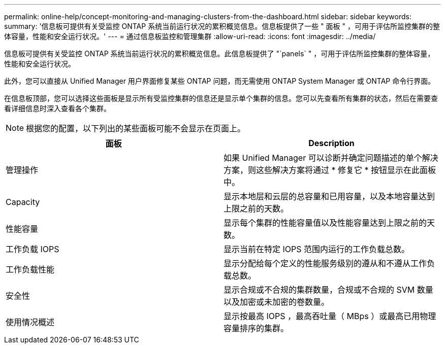 ---
permalink: online-help/concept-monitoring-and-managing-clusters-from-the-dashboard.html 
sidebar: sidebar 
keywords:  
summary: '信息板可提供有关受监控 ONTAP 系统当前运行状况的累积概览信息。信息板提供了一些 " 面板 " ，可用于评估所监控集群的整体容量，性能和安全运行状况。' 
---
= 通过信息板监控和管理集群
:allow-uri-read: 
:icons: font
:imagesdir: ../media/


[role="lead"]
信息板可提供有关受监控 ONTAP 系统当前运行状况的累积概览信息。此信息板提供了 "`panels` " ，可用于评估所监控集群的整体容量，性能和安全运行状况。

此外，您可以直接从 Unified Manager 用户界面修复某些 ONTAP 问题，而无需使用 ONTAP System Manager 或 ONTAP 命令行界面。

在信息板顶部，您可以选择这些面板是显示所有受监控集群的信息还是显示单个集群的信息。您可以先查看所有集群的状态，然后在需要查看详细信息时深入查看各个集群。

[NOTE]
====
根据您的配置，以下列出的某些面板可能不会显示在页面上。

====
|===
| 面板 | Description 


 a| 
管理操作
 a| 
如果 Unified Manager 可以诊断并确定问题描述的单个解决方案，则这些解决方案将通过 * 修复它 * 按钮显示在此面板中。



 a| 
Capacity
 a| 
显示本地层和云层的总容量和已用容量，以及本地容量达到上限之前的天数。



 a| 
性能容量
 a| 
显示每个集群的性能容量值以及性能容量达到上限之前的天数。



 a| 
工作负载 IOPS
 a| 
显示当前在特定 IOPS 范围内运行的工作负载总数。



 a| 
工作负载性能
 a| 
显示分配给每个定义的性能服务级别的遵从和不遵从工作负载总数。



 a| 
安全性
 a| 
显示合规或不合规的集群数量，合规或不合规的 SVM 数量以及加密或未加密的卷数量。



 a| 
使用情况概述
 a| 
显示按最高 IOPS ，最高吞吐量（ MBps ）或最高已用物理容量排序的集群。

|===